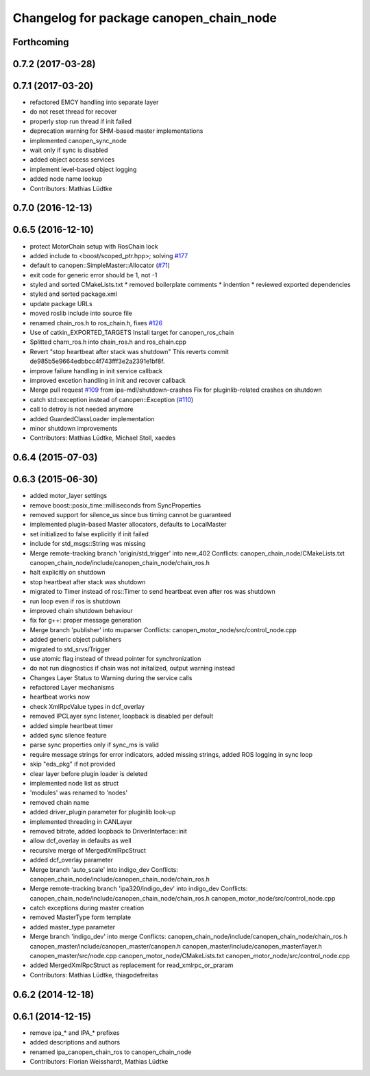 ^^^^^^^^^^^^^^^^^^^^^^^^^^^^^^^^^^^^^^^^
Changelog for package canopen_chain_node
^^^^^^^^^^^^^^^^^^^^^^^^^^^^^^^^^^^^^^^^

Forthcoming
-----------

0.7.2 (2017-03-28)
------------------

0.7.1 (2017-03-20)
------------------
* refactored EMCY handling into separate layer
* do not reset thread for recover
* properly stop run thread if init failed
* deprecation warning for SHM-based master implementations
* implemented canopen_sync_node
* wait only if sync is disabled
* added object access services
* implement level-based object logging
* added node name lookup
* Contributors: Mathias Lüdtke

0.7.0 (2016-12-13)
------------------

0.6.5 (2016-12-10)
------------------
* protect MotorChain setup with RosChain lock
* added include to <boost/scoped_ptr.hpp>; solving `#177 <https://github.com/ipa-mdl/ros_canopen/issues/177>`_
* default to canopen::SimpleMaster::Allocator (`#71 <https://github.com/ipa-mdl/ros_canopen/issues/71>`_)
* exit code for generic error should be 1, not -1
* styled and sorted CMakeLists.txt
  * removed boilerplate comments
  * indention
  * reviewed exported dependencies
* styled and sorted package.xml
* update package URLs
* moved roslib include into source file
* renamed chain_ros.h to ros_chain.h, fixes `#126 <https://github.com/ipa-mdl/ros_canopen/issues/126>`_
* Use of catkin_EXPORTED_TARGETS
  Install target for canopen_ros_chain
* Splitted charn_ros.h into chain_ros.h and ros_chain.cpp
* Revert "stop heartbeat after stack was shutdown"
  This reverts commit de985b5e9664edbbcc4f743fff3e2a2391e1bf8f.
* improve failure handling in init service callback
* improved excetion handling in init and recover callback
* Merge pull request `#109 <https://github.com/ipa-mdl/ros_canopen/issues/109>`_ from ipa-mdl/shutdown-crashes
  Fix for pluginlib-related crashes on shutdown
* catch std::exception instead of canopen::Exception (`#110 <https://github.com/ipa-mdl/ros_canopen/issues/110>`_)
* call to detroy is not needed anymore
* added GuardedClassLoader implementation
* minor shutdown improvements
* Contributors: Mathias Lüdtke, Michael Stoll, xaedes

0.6.4 (2015-07-03)
------------------

0.6.3 (2015-06-30)
------------------
* added motor_layer settings
* remove boost::posix_time::milliseconds from SyncProperties
* removed support for silence_us since bus timing cannot be guaranteed
* implemented plugin-based Master allocators, defaults to LocalMaster
* set initialized to false explicitly if init failed
* include for std_msgs::String was missing
* Merge remote-tracking branch 'origin/std_trigger' into new_402
  Conflicts:
  canopen_chain_node/CMakeLists.txt
  canopen_chain_node/include/canopen_chain_node/chain_ros.h
* halt explicitly on shutdown
* stop heartbeat after stack was shutdown
* migrated to Timer instead of ros::Timer to send heartbeat even after ros was shutdown
* run loop even if ros is shutdown
* improved chain shutdown behaviour
* fix for g++: proper message generation
* Merge branch 'publisher' into muparser
  Conflicts:
  canopen_motor_node/src/control_node.cpp
* added generic object publishers
* migrated to std_srvs/Trigger
* use atomic flag instead of thread pointer for synchronization
* do not run diagnostics if chain was not initalized, output warning instead
* Changes Layer Status to Warning during the service calls
* refactored Layer mechanisms
* heartbeat works now
* check XmlRpcValue types in dcf_overlay
* removed IPCLayer sync listener, loopback is disabled per default
* added simple heartbeat timer
* added sync silence feature
* parse sync properties only if sync_ms is valid
* require message strings for error indicators, added missing strings, added ROS logging in sync loop
* skip "eds_pkg" if not provided
* clear layer before plugin loader is deleted
* implemented node list as struct
* 'modules' was renamed to 'nodes'
* removed chain name
* added driver_plugin parameter for pluginlib look-up
* implemented threading in CANLayer
* removed bitrate, added loopback to DriverInterface::init
* allow dcf_overlay in defaults as well
* recursive merge of MergedXmlRpcStruct
* added dcf_overlay parameter
* Merge branch 'auto_scale' into indigo_dev
  Conflicts:
  canopen_chain_node/include/canopen_chain_node/chain_ros.h
* Merge remote-tracking branch 'ipa320/indigo_dev' into indigo_dev
  Conflicts:
  canopen_chain_node/include/canopen_chain_node/chain_ros.h
  canopen_motor_node/src/control_node.cpp
* catch exceptions during master creation
* removed MasterType form template
* added master_type parameter
* Merge branch 'indigo_dev' into merge
  Conflicts:
  canopen_chain_node/include/canopen_chain_node/chain_ros.h
  canopen_master/include/canopen_master/canopen.h
  canopen_master/include/canopen_master/layer.h
  canopen_master/src/node.cpp
  canopen_motor_node/CMakeLists.txt
  canopen_motor_node/src/control_node.cpp
* added MergedXmlRpcStruct as replacement for read_xmlrpc_or_praram
* Contributors: Mathias Lüdtke, thiagodefreitas

0.6.2 (2014-12-18)
------------------

0.6.1 (2014-12-15)
------------------
* remove ipa_* and IPA_* prefixes
* added descriptions and authors
* renamed ipa_canopen_chain_ros to canopen_chain_node
* Contributors: Florian Weisshardt, Mathias Lüdtke
